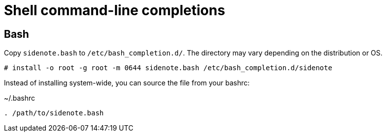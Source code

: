 = Shell command-line completions

== Bash

Copy `sidenote.bash` to `/etc/bash_completion.d/`. The directory may vary depending on the distribution or OS.

----
# install -o root -g root -m 0644 sidenote.bash /etc/bash_completion.d/sidenote
----

Instead of installing system-wide, you can source the file from your bashrc:

.~/.bashrc
----
. /path/to/sidenote.bash
----
